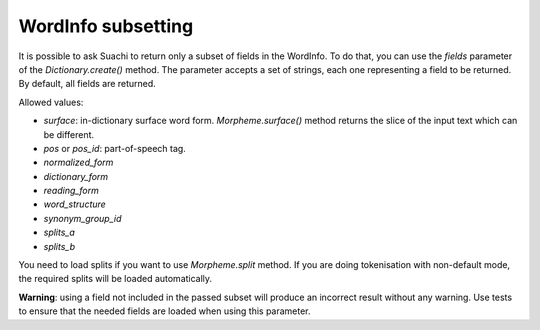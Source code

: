 WordInfo subsetting
===================

It is possible to ask Suachi to return only a subset of fields in the WordInfo.
To do that, you can use the `fields` parameter of the `Dictionary.create()` method.
The parameter accepts a set of strings, each one representing a field to be returned.
By default, all fields are returned.

Allowed values:

* `surface`: in-dictionary surface word form. `Morpheme.surface()` method returns the slice of the input text which can be different.
* `pos` or `pos_id`: part-of-speech tag.
* `normalized_form`
* `dictionary_form`
* `reading_form`
* `word_structure`
* `synonym_group_id`
* `splits_a`
* `splits_b`

You need to load splits if you want to use `Morpheme.split` method.
If you are doing tokenisation with non-default mode, the required splits will be loaded automatically.

**Warning**: using a field not included in the passed subset will produce an incorrect result without any warning.
Use tests to ensure that the needed fields are loaded when using this parameter.